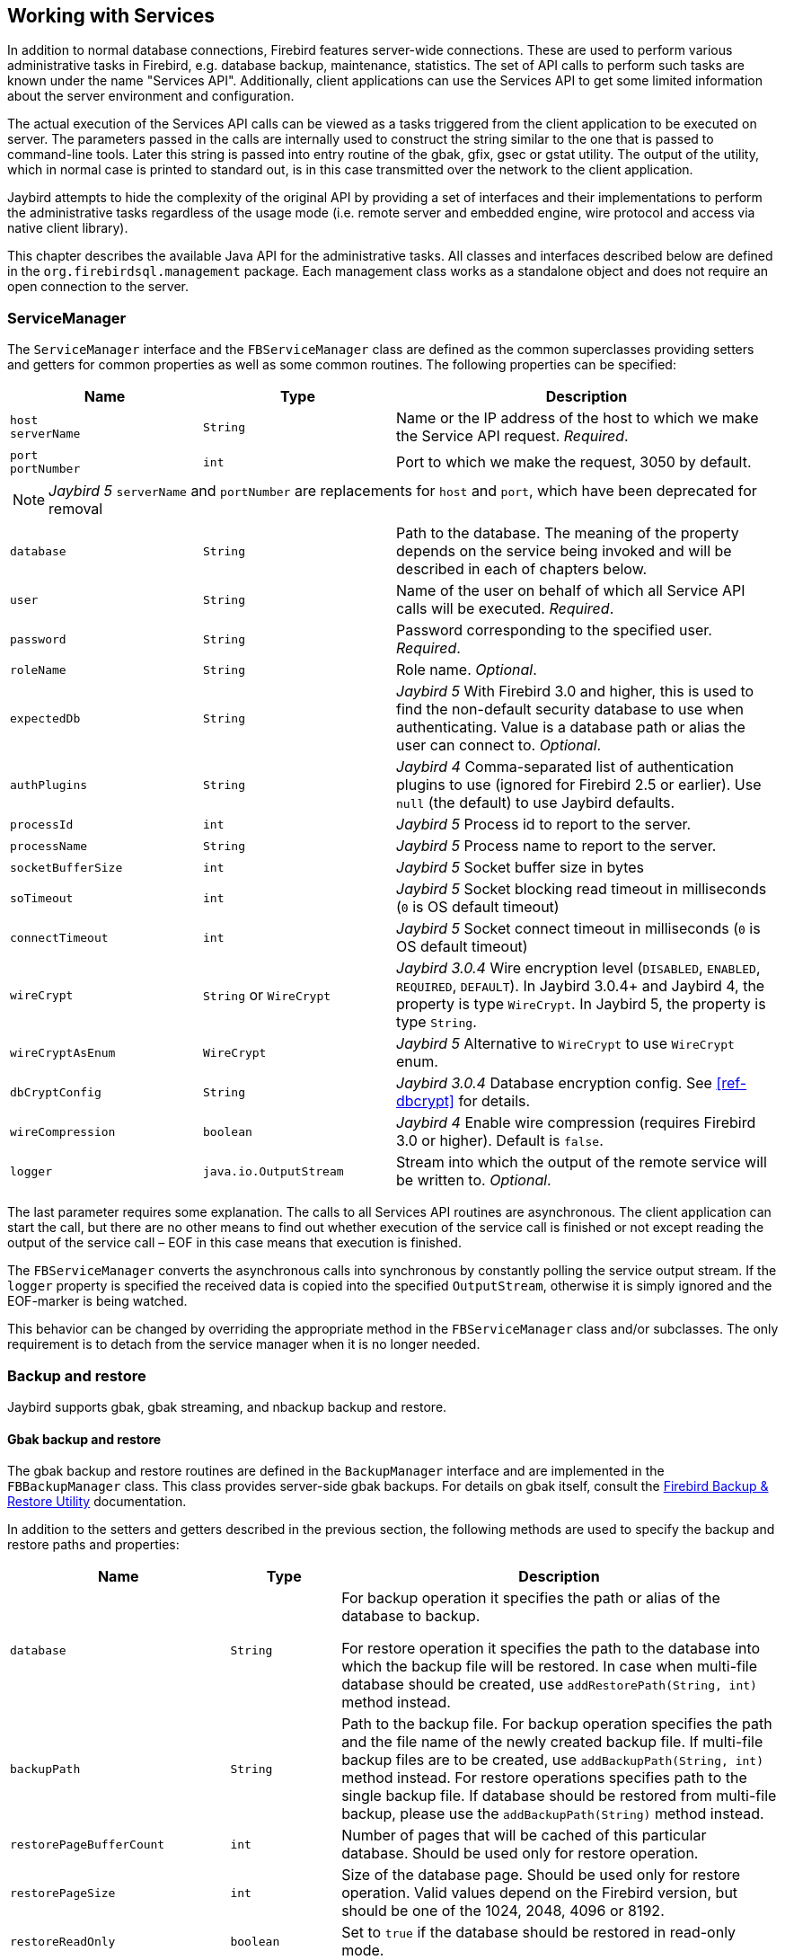 [[services]]
== Working with Services

In addition to normal database connections, Firebird features
server-wide connections. These are used to perform various
administrative tasks in Firebird, e.g. database backup, maintenance,
statistics. The set of API calls to perform such tasks are known under
the name "Services API". Additionally, client applications can use the
Services API to get some limited information about the server
environment and configuration.

The actual execution of the Services API calls can be viewed as a tasks
triggered from the client application to be executed on server. The
parameters passed in the calls are internally used to construct the
string similar to the one that is passed to command-line tools. Later
this string is passed into entry routine of the gbak, gfix, gsec or
gstat utility. The output of the utility, which in normal case is
printed to standard out, is in this case transmitted over the network to
the client application.

Jaybird attempts to hide the complexity of the original API by
providing a set of interfaces and their implementations to perform the
administrative tasks regardless of the usage mode (i.e. remote server
and embedded engine, wire protocol and access via native client
library).

This chapter describes the available Java API for the administrative
tasks. All classes and interfaces described below are defined in the
`org.firebirdsql.management` package. Each management class works as a
standalone object and does not require an open connection to the server.

[[servicemanager]]
=== ServiceManager[[_servicemanager]]

The `ServiceManager` interface and the `FBServiceManager` class are
defined as the common superclasses providing setters and getters for
common properties as well as some common routines. The following
properties can be specified:

[cols="2m,2m,4",options="header",]
|===
|Name |Type |Description

a|`host` +
`serverName`
|String
|Name or the IP address of the host to which we make the Service API request. _Required_.

a|`port` +
`portNumber`
|int
|Port to which we make the request, 3050 by default.

3+a|NOTE: [.since]_Jaybird 5_ `serverName` and `portNumber` are replacements for `host` and `port`, which have been deprecated for removal

|database
|String
|Path to the database. 
The meaning of the property depends on the service being invoked and will be described in each of chapters below.

|user
|String
|Name of the user on behalf of which all Service API calls will be executed. _Required_.

|password
|String
|Password corresponding to the specified user. _Required_.

|roleName
|String
|Role name. _Optional_.

|expectedDb
|String
a|[.since]_Jaybird 5_ With Firebird 3.0 and higher, this is used to find the non-default security database to use when authenticating.
Value is a database path or alias the user can connect to. _Optional_.

|authPlugins
|String
a|[.since]_Jaybird 4_ Comma-separated list of authentication plugins to use (ignored for Firebird 2.5 or earlier).
Use `null` (the default) to use Jaybird defaults.

|processId
|int
a|[.since]_Jaybird 5_ Process id to report to the server.

|processName
|String
a|[.since]_Jaybird 5_ Process name to report to the server.

|socketBufferSize
|int
a|[.since]_Jaybird 5_ Socket buffer size in bytes

|soTimeout
|int
a|[.since]_Jaybird 5_ Socket blocking read timeout in milliseconds (`0` is OS default timeout)

|connectTimeout
|int
a|[.since]_Jaybird 5_ Socket connect timeout in milliseconds (`0` is OS default timeout)

|wireCrypt
a|`String` or `WireCrypt`
a|[.since]_Jaybird 3.0.4_ Wire encryption level (`DISABLED`, `ENABLED`, `REQUIRED`, `DEFAULT`).
In Jaybird 3.0.4+ and Jaybird 4, the property is type `WireCrypt`.
In Jaybird 5, the property is type `String`.

|wireCryptAsEnum
|WireCrypt
a|[.since]_Jaybird 5_ Alternative to `WireCrypt` to use `WireCrypt` enum.

|dbCryptConfig
|String
a|[.since]_Jaybird 3.0.4_ Database encryption config.
See <<ref-dbcrypt>> for details.

|wireCompression
|boolean
a|[.since]_Jaybird 4_ Enable wire compression (requires Firebird 3.0 or higher).
Default is `false`.

|logger
|java.io.OutputStream
|Stream into which the output of the remote service will be written to. _Optional_.
|===

The last parameter requires some explanation. The calls to all
Services API routines are asynchronous. The client application can start
the call, but there are no other means to find out whether execution of
the service call is finished or not except reading the output of the
service call – EOF in this case means that execution is finished.

The `FBServiceManager` converts the asynchronous calls into synchronous
by constantly polling the service output stream. If the `logger` property is
specified the received data is copied into the specified
`OutputStream`, otherwise it is simply ignored and the EOF-marker is
being watched.

This behavior can be changed by overriding the appropriate method in the
`FBServiceManager` class and/or subclasses. The only requirement is to
detach from the service manager when it is no longer needed.

[[services-backup-and-restore]]
=== Backup and restore[[_backup_and_restore]]

Jaybird supports gbak, gbak streaming, and nbackup backup and restore.

[[services-backup-and-restore-gbak]]
==== Gbak backup and restore

The gbak backup and restore routines are defined in the `BackupManager` interface and are implemented in the `FBBackupManager` class.
This class provides server-side gbak backups.
For details on gbak itself, consult the https://firebirdsqlsbak.html[Firebird Backup & Restore Utility^] documentation.

In addition to the setters and getters described in the previous section, the following methods are used to specify the backup and restore paths and properties:

[cols="2m,1m,4",options="header",]
|===
|Name |Type |Description

|database
|String
|For backup operation it specifies the path or alias of the database to backup.

For restore operation it specifies the path to the database into which the backup file will be restored. 
In case when multi-file database should be created, use `addRestorePath(String, int)` method instead.

|backupPath
|String
|Path to the backup file. 
For backup operation specifies the path and the file name of the newly created backup file.
If multi-file backup files are to be created, use `addBackupPath(String, int)` method instead. 
For restore operations specifies path to the single backup file. 
If database should be restored from multi-file backup, please use the `addBackupPath(String)` method instead.

|restorePageBufferCount
|int
|Number of pages that will be cached of this particular database. 
Should be used only for restore operation.

|restorePageSize
|int
|Size of the database page. 
Should be used only for restore operation. 
Valid values depend on the Firebird version, but should be one of the 1024, 2048, 4096 or 8192.

|restoreReadOnly
|boolean
|Set to `true` if the database should be restored in read-only mode.

|restoreReplace
|boolean
a|Set to `true` if restore should replace the existing database with the one from backup.

WARNING: It is easy to drop an existing database if the backup can't be restored, as the existing database is first deleted and only after that the restore process starts. 
To avoid such situation it is recommended to restore a database into some dummy file first and then use file system commands to replace the existing database with the newly created one.

|verbose
|boolean
|Be verbose when writing to the log. 

The service called on the server will produce lots of output that will be written to the output stream specified in logger property.
|===

In addition to the properties, the following methods are used to configure
the paths to backup and database files when multi-file backup or restore
operations are used.

[cols="3m,4",]
|===
|Method |Description

|addBackupPath(String)
|Add a path to a backup file from a multi-file backup. 
Should be used for restore operation only.

|addBackupPath(String, int)
|Add a path to the multi-file backup. 
The second parameter specifies the maximum size of the particular file in bytes. 
Should be used for backup operation only.

|addRestorePath(String, int)
|Add a path for the multi-file database.
The second parameter specifies the maximum size of the database file in pages (in other words, the maximum size in bytes can be obtained by multiplying this value by `restorePageSize` parameter)

|clearBackupPaths()
|Clear all the specified backup paths. 
This method also clears the path specified in `backupPath` property.

|clearRestorePaths()
|Clear all the specified restore paths. 
This method also clears the path specified in the database property.
|===

[NOTE]
====
All paths specified are paths specifications on the remote server. This has the following 
implications: 

[loweralpha]
. it is not possible to backup to the local or network drive unless it is mounted on the remote 
server; 
. it is not possible to restore from the local or network drive unless it is mounted on the remote 
server.

The `FBStreamingBackupManager` can be used to perform remote backup and restore, see <<services-backup-and-restore-gbak-streaming>>.
====

After specifying all the needed properties, the application developer can use `backupDatabase()`, `backupMetadata()` and `restoreDatabase()` methods to perform the backup and restore tasks.
These methods will block until the operation is finished.
If the `logger` property was set, the output of the service will be written into the specified output stream, otherwise it will be ignored.footnote:[The output of the service is always transferred over the network regardless whether the logger property is set or not.
 In addition to providing a possibility to the user to track the service progress, it acts also as a signal of operation completion -- in this case the Java code will receive an EOF marker.]

[source,java]
.Example of backup and restore process
----
// backup the database
BackupManager backupManager = new FBBackupManager();

backupManager.setHost("localhost");
backupManager.setPort(3050);
backupManager.setUser("SYSDBA");
backupManager.setPassword("masterkey");
backupManager.setLogger(System.out);
backupManager.setVerbose(true);

backupManager.setDatabase("C:/database/employee.fdb");
backupManager.setBackupPath("C:/database/employee.fbk");

backupManager.backupDatabase();
...
// and restore it back
BackupManager restoreManager = new FBBackupManager();

restoreManager.setHost("localhost");
restoreManager.setPort(3050);
restoreManager.setUser("SYSDBA");
restoreManager.setPassword("masterkey");
restoreManager.setLogger(System.out);
restoreManager.setVerbose(true);

restoreManager.setRestoreReplace(true); // attention!!!

restoreManager.setDatabase("C:/database/employee.fdb");
restoreManager.setBackupPath("C:/database/employee.fbk");

backupManager.restoreDatabase();
----

The methods `backupDatabase(int)` and `restoreDatabase(int)` provide a
possibility to specify additional backup and restore options that cannot
be specified via the properties of this class. The parameter value is
bitwise combination of the following constants:

[cols="3,4",options="header",]
|===
|Constant |Description
|BACKUP_CONVERT 
|Backup external files as tables.

By default, external tables are not backed up, only references to the external files with data are stored in the backup file.
When this option is used, the backup will store the external table as if they were regular tables. 
On restore the tables are created as regular tables.

|BACKUP_EXPAND 
|No data compression.

The gbak utility uses RLE compression for the strings in backup file.
Using this option tells it to write strings in their full length, possibly fully consisting of empty characters, etc.

|BACKUP_IGNORE_CHECKSUMS 
|Ignore checksums.

The backup utility can't backup a database with page checksum errors.
Such database is considered corrupted and the completeness and correctness of the backup cannot be guaranteed.
However, in some cases such errors can be ignored, e.g. when the index page is corrupted.
In such cases the data in the database are OK and the error disappears when the database is restored and index is recreated.

Use this option only when checksum errors are detected and can't be corrected without full backup/restore cycle.
Ensure that the restored database contains correct data afterwards.

|BACKUP_IGNORE_LIMBO 
|Ignore in-limbo transactions.

The backup utility can't backup database with in-limbo transactions.
When such situation appears, backup has to wait until the decision about the outcome of the in-limbo transaction.
After a wait timeout, an exception is thrown and backup is aborted.
This option allows to work around this situation –- gbak looks for the most recent committed version of the record and writes it into the backup.

|BACKUP_METADATA_ONLY 
|Backup metadata only.

When this option is specified, the backup utility creates a backup of only the metadata information 
(e.g. table an/or view structure, stored procedures, etc.), but no data are backed up.
This allows restoring a clean database from the backup.

|BACKUP_NO_GARBAGE_COLLECT 
|Do not collect garbage during backup.

The backup process reads all records in the tables one by one.
When cooperative garbage collection is enabledfootnote:[Cooperative garbage collection can be switched off in Firebird 2.0 SuperServer architecture by corresponding configuration option. It can't be switched off in ClassicServer architecture and in previous Firebird versions.] the transaction that accesses the latest version of the record is also responsible for marking the previous versions as garbage.
This process is time-consuming and might be switched off when creating backup, where
the most recent version will be read.

Later, operator can restore the database from the backup. 
In databases with many back-versions of the records, the backup-restore cycle can be
faster than traditional garbage collection.

|BACKUP_NON_TRANSPORTABLE 
|Use non-transportable backup format.

By default, gbak creates so-called transportable backup where it does not make difference whether it is later restored on the platform with big or little endianness.
By using this option a non-transportable format will be used which allows restoring the database only on the same architecture.

|BACKUP_OLD_DESCRIPTIONS 
|Save old style metadata descriptions.

Actually no real information exist for this option, by default it is switched off.

|RESTORE_DEACTIVATE_INDEX 
|Deactivate indexes during restore.

By default, indexes are created at the beginning of the restore process, and they are updated with
each record being restored from the backup file.
For big tables it is more efficient first to store data in the database and to update the index afterwards.
When this option is specified, the indexes will be restored in the inactive state.
The downside of this option is that the database administrator is required to activate indexes afterwards, it won't happen automatically.

|RESTORE_NO_SHADOW 
|Do not restore shadow database.

If the shadow database is configured, an absolute path to the shadow is stored in the backup file.
If such backup file is restored on a different system where the path does not exist (e.g. moving a database from Windows to Linux or otherwise), the restore will fail.
Using this option allows to overcome such situations.

|RESTORE_NO_VALIDITY 
|Do not restore validity constraints.

This option is usually needed when the validity constraints (e.g. NOT NULL constraints) were added after the data were already in the database, but the database contains records that do not satisfy such constraintsfootnote:[All versions of Firebird upto 2.5 allow to define validity constraints despite the table(s) contain data that do not satisfy them. Only the new records will be validated, and it is responsibility of the database administrator to ensure the validity of existing ones.].

When this option is specified, the validity constraints won't be restored. This allows to recover 
the data and perform cleanup tasks. The application and/or database administrators are responsible 
for restoring the validity constrains afterwards.

|RESTORE_ONE_AT_A_TIME 
|Commit after completing restore of each table.

By default, all data is restored in one transaction.
If for some reason a complete restore is not possible, using this option will allow to restore at least some of the data.

|RESTORE_USE_ALL_SPACE
|Do not reserve 20% on each page for the future versions, useful for read-only databases.
|===

Example of using these options:

[source,java]
.Example of using extended options for restore
----
BackupManager restoreManager = new FBBackupManager();

restoreManager.setHost("localhost");
restoreManager.setPort(3050);
restoreManager.setUser("SYSDBA");
restoreManager.setPassword("masterkey");
restoreManager.setLogger(System.out);
restoreManager.setVerbose(true);

restoreManager.setRestoreReplace(true); // attention!!!

restoreManager.setDatabase("C:/database/employee.fdb");
restoreManager.setBackupPath("C:/database/employee.fbk");

// restore database with no indexes, 
// validity constraints and shadow database
backupManager.restoreDatabase(
    BackupManager.RESTORE_DEACTIVATE_INDEX |
    BackupManager.RESTORE_NO_VALIDITY |
    BackupManager.RESTORE_NO_SHADOW |
    BackupManager.RESTORE_ONE_AT_A_TIME);
----

[[services-backup-and-restore-gbak-streaming]]
==== Gbak streaming backup and restore

[.since]_Jaybird 3_

The `FBStreamingBackupManager` class is a sibling of `FBBackupManager`, providing streaming backup and restore.
Streaming backup and restore allows client-server backup and restore, by streaming the backup from the server to the client -- on backup, or from the client to the server -- on restore.

The class implements interface `BackupManager` -- just like `FBBackupManager`, but the methods to set backup files (`setBackupPath`, `addBackupPath`) are not supported and throw an `IllegalArgumentException`.
Verbose backups are not supported.

In addition, the class defines the following methods:

[cols="3m,4",]
|===
|Method |Description

|setBackupOutputStream(OutputStream)
|`OutputStream` to write the backup.

|setRestoreInputStream(InputStream)
|`InputStream` to read the backup to restore.

|setBackupBufferSize(int)
|Size in bytes of the local buffer to use during backup, defaults to 30KB.

|===

[[services-backup-and-restore-nbackup]]
==== Nbackup

The `NBackupManager` interface and its implementation `FBNbackupManager` provides _nbackup_ backup and restore through the service API.
This form of backup and restore is server-side, meaning that all paths are on the Firebird server.
For information about nbackup, consult the https://www.firebirdsql.org/file/documentation/html/en/firebirddocs/nbackup/firebird-nbackup.html[Firebird's nbackup tool^] documentation.

In addition to the setters and getters described in the previous section, the following methods are used to specify the backup and restore paths and properties:

[cols="2m,1m,4",options="header",]
|===
|Name |Type |Description

|database
|String
|For backup operation it specifies the path or alias of the database to backup.

For restore operation it specifies the path to the database into which the backup file will be restored.

|backupFile
|String
|Path to the backup file.
For backup operation specifies the path and the file name of the newly created backup file on the server.
For restore operations specifies path to the single backup file.
If database should be restored from multi-file backup, use the `addBackupFile(String)` method for additional files.

|backupLevel
|int
|The level of backup to perform.
Setting a level of `0` performs a full backup.
A level of `N` with `N > 1` will backup all data pages modified since the last level `N - 1` backup.
Defaults to `0` if `backupGuid` has not been set.

|backupGuid
|String
a|[.since]_Jaybird 4.0.4_ Sets the GUID of a previous backup (requires Firebird 4.0 or higher).
This will backup all data pages modified since the backup identified by the GUID.
The GUID is enclosed in braces (`++{++` and `++}++`).

|noDbTriggers
|boolean
|Disable database triggers for nbackup operations that connect to the database.

|inPlaceRestore
|boolean
a|[.since]_Jaybird 4.0.4_ Enables in-place restore (requires Firebird 4.0 or higher).
This allows incremental restore, for example for a read-only replica, or a hot standby.

|preserveSequence
|boolean
a|[.since]_Jaybird 5_ Enables preserve sequence for restore or fixup (requires Firebird 4.0 or higher).
This preserves the existing GUID and replication sequence of the original database.

|cleanHistory
|boolean
a|[.since]_Jaybird 4.0.7_ Enable the _clean history_ option (requires Firebird 4.0.3 or higher).
One of the properties `keepRows` _or_ `keepDays` must also be set.
When enabled, after performing a backup, old records from the `RDB$BACKUP_HISTORY` will be removed.

|keepDays
|int
a|[.since]_Jaybird 4.0.7_ Number of days to keep backup history when `cleanHistory` is enabled.

|keepRows
|int
a|[.since]_Jaybird 4.0.7_ Number of rows (including the new backup!) to keep backup history when `cleanHistory` is enabled.

|===

In addition to the properties, the following methods are used to configure the paths to backup-files when multi-file restore operations are used.

[cols="3m,4",]
|===
|Method |Description

|addBackupFile(String)
|Add a path to a backup file from a multi-file backup.
In practice, `setBackupFile` does the same as `addBackupFile`.
For backup, only the first file set or added is used.
For restore, the files must be in the correct order to form the chain of the level `0` backup up to the highest level or last GUID-based backup to restore.

|clearBackupFiles()
|Clears the list of backup files.

|backupDatabase()
|Perform backup.

|restoreDatabase()
|Perform restore.

|fixupDatabase()
a|[.since]_Jaybird 5_ Perform the nbackup fixup operation.
A fixup will switch a locked database back to "`normal`" state without merging the delta, so this is a potentially destructive action.
The normal use-case of this option is to unlock a copy of a database file where the source database file was locked with `nbackup -L` or `ALTER DATABASE BEGIN BACKUP`.
Enable `preserveSequence` to preserve the original database GUID and replication sequence.

|===

After specifying all the needed properties, the application developer can use the `backupDatabase()`, `restoreDatabase()` and `fixupDatabase` methods to perform the backup and restore tasks.
These methods will block until the operation is finished.
No output is written to the `logger`.

[source,java]
.Example of nbackup backup and restore process
----
NBackupManager backupManager = new FBNBackupManager();

backupManager.setHost("localhost");
backupManager.setPort(3050);
backupManager.setUser("SYSDBA");
backupManager.setPassword("masterkey");

// backup level 1 increment against a previously performed level 0
backupManager.setDatabase("/path/to/database.fdb");
backupManager.setBackupFile("/path/to/backup_lvl_1.nbk");
backupManager.setBackupLevel(1);
backupManager.backupDatabase();

// restore level 0 and level 1 in new db restored.fdb
backupManager.clearBackupFiles();
backupManager.setDatabase("/path/to/restored.fdb");
backupManager.addBackupFile("/path/to/backup_lvl_0.nbk");
backupManager.addBackupFile("/path/to/backup_lvl_1.nbk");
backupManager.restoreDatabase();
----

=== User management

[IMPORTANT]
====
Starting with Firebird 3, user management through the Services API has been
deprecated. You should use the SQL DDL statements for user management instead.
====

The next service available is the user management. The routines are
defined in the `UserManager` interface and are implemented in the
`FBUserManager` class. Additionally, there is an `User` interface
providing getters and setters for properties of a user account on the
server and corresponding implementation in the `FBUser` class.footnote:[The
class implementation is a simple bean publishing the properties via
getters and setters. You can replace it with any other implementation of
the `User` interface.] The available properties of the `FBUser` class
are:

[cols="2,1,4",options="header",]
|=======================================================================
|Name |Type |Description

|`userName` 
|`String` 
|Unique name of the user on the Firebird server. Required.
Maximum length is 31 byte.

|`password` 
|`String` 
|Corresponding password. 
Getter return value only if the password had been set

|`firstName` 
|`String` 
|First name of the user. Optional.

|`middleName` 
|`String` 
|Middle name of the user. Optional.

|`lastName` 
|`String` 
|Last name of the user. Optional.

|`userId` 
|`int` 
|ID of the user on Unix. Optional.

|`groupId` 
|`int` 
|ID of the group on Unix. Optional.
|=======================================================================

The management class, `FBUserManager` has following methods to
manipulate the user accounts on the server:

[cols="3,4",options="header",]
|=======================================================================
|Method |Description

|`getUsers():Map` 
|Method delivers a map containing user names as keys and instances of `FBUser` class as values containing all users that are registered on the server. 
The instances of `FBUser` class do not contain passwords, the corresponding property is `null`.

|`addUser(User)` 
|Register the user account on the server.

|`updateUser(User)` 
|Update the user account on the server.

|`deleteUser(User)` 
|Delete the user account on the server.
|=======================================================================

An example of using the `FBUserManager` class:

[source,java]
.Example of FBUserManager class usage
----
UserManager userManager = new FBUserManager();

userManager.setHost("localhost");
userManager.setPort(3050);
userManager.setUser("SYSDBA");
userManager.setPassword("masterkey");

User user = new FBUser();
user.setUserName("TESTUSER123");
user.setPassword("test123");
user.setFirstName("John");
user.setMiddleName("W.");
user.setLastName("Doe");

userManager.add(user);
----

=== Database maintenance

Database maintenance is something that everybody would prefer to
avoid, and, contrary to the backup/restore and user management
procedures, there is little automation that can be done here. Usually the
maintenance tasks are performed on the server by the database
administrator, but some routines are needed to perform the automated
database upgrade or perform periodic checks of the database validity.

This chapter describes the methods declared in the `MaintenanceManager`
interface and its implementation, the `FBMaintenanceManager` class.

==== Database shutdown and restart

One of the most often used maintenance operations is database shutdown
and/or bringing it back online. When the database was shutdown only the
user that initiated the shutdown, either SYSDBA or the database owner, can
connect to the database and perform other tasks, e.g. metadata
modification or database validation and repair.

The database shutdown is performed by `shutdownDatabase(int, int)`
method. The first parameter is the shutdown mode, the second – maximum
allowed time for operation.

There are three shutdown modes:

[cols="1,2",options="header",]
|=======================================================================
|Shutdown mode |Description

|`SHUTDOWN_ATTACH` 
|The shutdown process is initiated and it is not possible to obtain a new connection to the database, but the currently open connections are fully functional.

When after the maximum allowed time for operation there are still open connections to the database, the shutdown process is aborted.

|`SHUTDOWN_TRANSACTIONAL` 
|The shutdown process is started and it is not possible to start new transactions or open new connections to the database.
The transactions that were running at the time of shutdown initiation are fully functional.

When after the maximum allowed time for operation there are still running transactions, the shutdown process is aborted.

If no running transactions are found, the currently open connections are allowed to disconnect.

|`SHUTDOWN_FORCE` 
|The shutdown process is started and will be completed before or when the maximum allowed time for operation is reached.
New connections and transactions are not prohibited during the wait.

After that any running transaction won't be able to commit.

|=======================================================================

After database shutdown, the owner of the database or SYSDBA can
connect to it and perform maintenance tasks, e.g. migration to the new
data modelfootnote:[Until Firebird 2.0 adding a foreign key constraint
required exclusive access to the database.], validation of the
database, changing the database file configuration.

To bring the database back online use the `bringDatabaseOnline()` method.

==== Shadow configuration

A database shadow is an in-sync copy of the database that is usually
stored on a different hard disk, possibly on a remote
computerfootnote:[Currently possible only on Unix platforms by using 
NFS shares.], which can be used as a primary database if the main
database server crashes. Shadows can be defined using `CREATE SHADOW`
SQL command and are characterized by a _mode_ parameter:

* in the AUTO mode database continues operating even if shadow becomes
unavailable (disk or file system failure, remote node is not accessible,
etc.)
* in the MANUAL mode all database operations are halted until the
problem is fixed. Usually it means that DBA has to kill the unavailable
shadow and define a new one.

The `MaintenanceManager` provides a `killUnavailableShadows()` method to
kill the unavailable shadows. This is equivalent to the `gfix -kill`
command.

Additionally, if the main database becomes unavailable, the DBA can decide
to switch to the shadow database. In this case the shadow must be
activated before use. To activate the shadow use the
`activateShadowFile()` method. Please note, that in this case the
`database` property of the `MaintenanceManager` must point to the shadow
file which must be located on the local file system of the server to
which the management class is connected.

==== Database validation and repair

The Firebird server does its best to keep the database file in a
consistent form. In particular this is achieved by a special algorithm
called _careful writes_ which guarantees that the server writes data on
disk in such a manner that despite events like a server crash the database file
always remains in a consistent state. Unfortunately, it is still possible
that under certain conditions, e.g. crash of the file system or hardware
failure, the database file might become corrupted. Firebird server can
detect such cases including

* Orphan pages. These are the database pages that were allocated for
subsequent write, but due to a crash were not used. Such pages have to
be marked as unused to return storage space back to the application;
* Corrupted pages. These are the database pages that were caused by the
operating system or hardware failures.

The `MaintenanceManager` class provides a `validateDatabase()` method to
perform simple health check of the database, and releasing the orphan
pages if needed. It also reports presence of the checksum errors. The
output of the routine is written to the output stream configured in the
`logger` property.

The `validateDatabase(int)` method can be used to customize the
validation process:

[cols="1,2",options="header",]
|=======================================================================
|Validation mode |Description

|`VALIDATE_READ_ONLY` 
|Perform read-only validation. 
In this case the database file won't be repaired, only the presence of the database file errors will be reported.

Can be used for periodical health-check of the database.

|`VALIDATE_FULL` 
|Do a full check on record and pages structures, releasing unassigned record fragments.

|`VALIDATE_IGNORE_CHECKSUM` 
|Ignore checksums during repair operations.

The checksum error means that the database page was overwritten in a random order and the data stored on it are corrupted.
When this option is specified, the validation process will succeed even if checksum errors are present.

|=======================================================================

In order to repair the corrupted database use the `markCorruptRecords()`
method which marks the corrupted records as unavailable. This method is
equivalent to `gfix -mend` command. After this operation database can be
backed up and restored to a different place.

[CAUTION]
====
The presence of the checksum errors and subsequent use of
`markCorruptedRecords()` method will mark all corrupted data as unused
space. You have to perform a careful check after backup/restore cycle to
assess the damage.
====

==== Limbo transactions

Limbo transactions are transactions that were prepared for commit
but were never committed. This can happen when, for example, the database
was accessed by JTA-enabled applications from Javafootnote:[Another
reason for limbo transactions are multidatabase transactions which can
be initiated via native Firebird API. However, since Jaybird does not
provide methods to initiate them, we do not consider them in this
manual.]. The in-limbo transactions affect the normal database
operation, since the records that were modified in that transactions are
not available – Firebird does not know whether the new version will be
committed or rolled back and blocks access to them. Also in-limbo
transactions prevents garbage collection, since the garbage collector
does not know whether it can discard the record versions of the in-limbo
transaction.

Jaybird contains functionality to allow the JTA-enabled
transaction coordinator to recover the in-limbo transactions and either
commit them or perform a rollback. For the cases when this is not
possible `MaintenanceManager` provides the following methods to perform this
in interactive mode:

[cols="1,2",options="header",]
|=======================================================================
|Method |Description

|`listLimboTransactions()` 
|Method lists IDs of all in-limbo transactions to the output stream specified in logger property.

The application has to either parse the output to commit or rollback the transactions in some 
automated fashion or it should present the output to the user and let him/her make a decision. 
Alternatively, use one of the following two methods

|`limboTransactionsAsList()`
|Returns a `List<Long>` of the IDs of all in-limbo transactions

|`getLimboTransactions()`
| Returns an array of `long` with the IDs of all in-limbo transactions

|`commitTransaction(long)` 
|Commit the transaction with the specified ID.

|`rollbackTransaction(long)` 
|Rollback the transaction with the specified ID.
|=======================================================================

==== Sweeping the database

The in-limbo transactions are not the only kind of transactions that
prevent garbage collection. Another type are transactions are those that
were finished by "rollback" and the changes made in such transactions
were not automatically undone by the internal savepoint mechanism,
e.g. when there were a lot of changes made in the transaction (e.g.
10,000 records and more). Such transactions are marked as "rollback"
transactions on Transaction Inventory Page and this prevents advancing the
so-called Oldest Interesting Transaction (OIT) – ID of the oldest
transaction which created record versions that are relevant to any of
the currently running transactions. On each access to the records,
Firebird has to check all the record versions between the current
transaction and the OIT, which leads to performance degradation on large
databases. In order to solve the issue Firebird periodically starts a
database sweeping process, that traverses all database records, removes
the changes made by the rolled back transactions and moves forward the
OIT.footnote:[For more information please read article by Ann Harrison
"Firebird for the Database Expert: Episode 4 - OAT, OIT, & Sweep",
available, for example, at
https://www.ibphoenix.com/resources/documents/design/doc_21]

The sweep process is controlled by a threshold parameter – a difference
between the Next Transaction and OIT, by default it equal to 20,000.
While this value is ok for the average database, a DBA can decide to
increase or decrease the number to fit the database usage scenario.
Alternatively, a DBA can trigger the sweep process manually regardless of
the current difference between Next Transaction and OIT.

The `MaintenanceManager` provides following methods to help with
database sweeping:

[cols="1,3",options="header",]
|=======================================================================
|Method |Description

|`setSweepThreshold(int)` 
|Set the threshold between Next Transaction and OIT that will trigger the automatic sweep process.
Default value is 20,000.

|`sweepDatabase()` 
|Perform the sweep regardless of the current difference between Next Transaction and OIT.
|=======================================================================

==== Other database properties

There are a few other properties of the database that can be set via
`MaintenanceManager`:

[cols="1,2",options="header",]
|=======================================================================
|Method |Description
|`setDatabaseAccessMode(int)` 
a|Change the access mode of the database. 
Possible values are:

* `ACCESS_MODE_READ_ONLY` to make database read-only;
* `ACCESS_MODE_READ_WRITE` to allow writes into the database.

Please note, only read-only databases can be placed on read-only media, the read-write databases will need to be able to write even if only accessed with read-only transactions.

|`setDatabaseDialect(int)` 
|Change the database SQL dialect.
The allowed values can be either 1 or 3.

|`setDefaultCacheBuffer(int)` 
|Change the number of database pages to cache.

This setting applies to this specific database, overriding the system-wide configuration.

|`setForcedWrites(boolean)` 
|Change the forced writes setting for the database.

When forced writes are switched off, the database engine does not enforce flushing pending changes 
to disk and they are kept in OS cache. Tthe same page is changed again later, the write happens in 
memory, which in many cases increases the performance. However, in case of OS or hardware crashes 
the database will be corrupted.

|`setPageFill(int)`
a|Set the page fill factor.

Firebird leaves 20% of free space on each database page for future record versions.
It is possible to tell Firebird not to reserve the space, this makes sense for read-only databases, 
since more data fit the page, which increases performance.

Possible values are:

* `PAGE_FILL_FULL` – do not reserve additional space for future versions;
* `PAGE_FILL_RESERVE` – reserve the free space for future record versions.

|=======================================================================

=== Database statistics

And last but not least is the `StatisticsManager` interface and
corresponding implementation in the `FBStatisticsManager` class, which
allow to obtain statistical information for the database, like page
size, values of OIT and Next transactions, database dialect, database
page allocation and its distribution.

The following methods provide the functionality equivalent to the
`gstat` command line tool, the output of the commands is written to the
output stream specified in the `logger` property. It is the
responsibility of the application to correctly parse the text output if
needed.

[cols="1,2",options="header",]
|=======================================================================
|Method |Description

|`getDatabaseStatistics()` 
|Get complete statistics about the database.

|`getDatabaseStatistics(int)`
a|Get the statistical information for the specified options.

Possible values are (bit mask, can be combined):

* `DATA_TABLE_STATISTICS`
* `SYSTEM_TABLE_STATISTICS`
* `INDEX_STATISTICS`
* `RECORD_VERSION_STATISTICS`

|`getHeaderPage()`
|Get information from the header page (e.g. page size, OIT, OAT and Next transaction values, etc.)

|`getTableStatistics(String[])`
|Get statistic information for the specified tables.

This method allows to limit the reported statistical information to a single or couple of the tables, not for the whole database.
|=======================================================================


